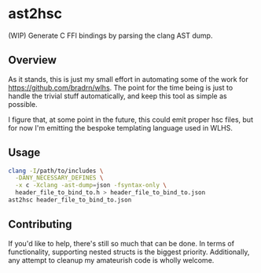 * ast2hsc
(WIP) Generate C FFI bindings by parsing the clang AST dump.

** Overview
As it stands, this is just my small effort in automating some of the
work for https://github.com/bradrn/wlhs. The point for the time being
is just to handle the trivial stuff automatically, and keep this tool
as simple as possible.

I figure that, at some point in the future, this could emit proper hsc
files, but for now I'm emitting the bespoke templating language used
in WLHS.

** Usage
#+begin_src bash
  clang -I/path/to/includes \
	-DANY_NECESSARY_DEFINES \
	-x c -Xclang -ast-dump=json -fsyntax-only \
	header_file_to_bind_to.h > header_file_to_bind_to.json
  ast2hsc header_file_to_bind_to.json
#+end_src

** Contributing
If you'd like to help, there's still so much that can be done. In
terms of functionality, supporting nested structs is the biggest
priority. Additionally, any attempt to cleanup my amateurish code is
wholly welcome.
